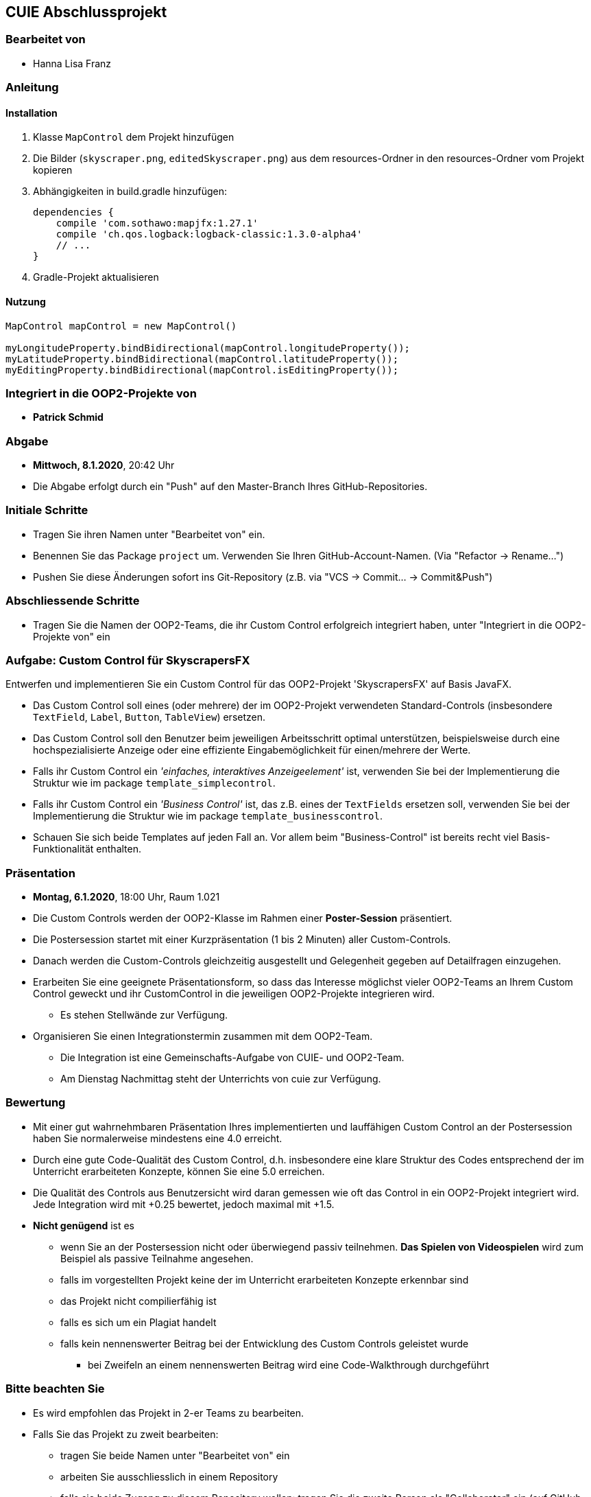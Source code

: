 == CUIE Abschlussprojekt

=== Bearbeitet von

* Hanna Lisa Franz

=== Anleitung

==== Installation
1. Klasse `MapControl` dem Projekt hinzufügen

2. Die Bilder (`skyscraper.png`, `editedSkyscraper.png`) aus dem resources-Ordner in den resources-Ordner vom Projekt kopieren

3. Abhängigkeiten in build.gradle hinzufügen:

    dependencies {
        compile 'com.sothawo:mapjfx:1.27.1'
        compile 'ch.qos.logback:logback-classic:1.3.0-alpha4'
        // ...
    }

4. Gradle-Projekt aktualisieren

==== Nutzung

----
MapControl mapControl = new MapControl()

myLongitudeProperty.bindBidirectional(mapControl.longitudeProperty());
myLatitudeProperty.bindBidirectional(mapControl.latitudeProperty());
myEditingProperty.bindBidirectional(mapControl.isEditingProperty());
----


=== Integriert in die OOP2-Projekte von

* *Patrick Schmid*

=== Abgabe

* *Mittwoch, 8.1.2020*, 20:42 Uhr

* Die Abgabe erfolgt durch ein "Push" auf den Master-Branch Ihres GitHub-Repositories.

=== Initiale Schritte

* Tragen Sie ihren Namen unter "Bearbeitet von" ein.

* Benennen Sie das Package `project` um. Verwenden Sie Ihren GitHub-Account-Namen. (Via "Refactor -&gt; Rename…")

* Pushen Sie diese Änderungen sofort ins Git-Repository (z.B. via "VCS -&gt; Commit… -&gt; Commit&amp;Push")

=== Abschliessende Schritte

* Tragen Sie die Namen der OOP2-Teams, die ihr Custom Control erfolgreich integriert haben, unter "Integriert in die OOP2-Projekte von" ein

=== Aufgabe: Custom Control für SkyscrapersFX

Entwerfen und implementieren Sie ein Custom Control für das OOP2-Projekt 'SkyscrapersFX' auf Basis JavaFX.

* Das Custom Control soll eines (oder mehrere) der im OOP2-Projekt verwendeten Standard-Controls (insbesondere `TextField`, `Label`, `Button`, `TableView`) ersetzen.
* Das Custom Control soll den Benutzer beim jeweiligen Arbeitsschritt optimal unterstützen, beispielsweise durch eine hochspezialisierte Anzeige oder eine effiziente Eingabemöglichkeit für einen/mehrere der Werte.
* Falls ihr Custom Control ein _'einfaches, interaktives Anzeigeelement'_ ist, verwenden Sie bei der Implementierung die Struktur wie im package `template_simplecontrol`.
* Falls ihr Custom Control ein _'Business Control'_ ist, das z.B. eines der `TextFields` ersetzen soll, verwenden Sie bei der Implementierung die Struktur wie im package `template_businesscontrol`.
* Schauen Sie sich beide Templates auf jeden Fall an. Vor allem beim "Business-Control" ist bereits recht viel Basis-Funktionalität enthalten.

=== Präsentation

* *Montag, 6.1.2020*, 18:00 Uhr, Raum 1.021
* Die Custom Controls werden der OOP2-Klasse im Rahmen einer *Poster-Session* präsentiert.
* Die Postersession startet mit einer Kurzpräsentation (1 bis 2 Minuten) aller Custom-Controls.
* Danach werden die Custom-Controls gleichzeitig ausgestellt und Gelegenheit gegeben auf Detailfragen einzugehen.
* Erarbeiten Sie eine geeignete Präsentationsform, so dass das Interesse möglichst vieler OOP2-Teams an Ihrem Custom Control geweckt und ihr CustomControl in die jeweiligen OOP2-Projekte integrieren wird.
** Es stehen Stellwände zur Verfügung.
* Organisieren Sie einen Integrationstermin zusammen mit dem OOP2-Team.
** Die Integration ist eine Gemeinschafts-Aufgabe von CUIE- und OOP2-Team.
** Am Dienstag Nachmittag steht der Unterrichts von cuie zur Verfügung.

=== Bewertung

* Mit einer gut wahrnehmbaren Präsentation Ihres implementierten und lauffähigen Custom Control an der Postersession haben Sie normalerweise mindestens eine 4.0 erreicht.
* Durch eine gute Code-Qualität des Custom Control, d.h. insbesondere eine klare Struktur des Codes entsprechend der im Unterricht erarbeiteten Konzepte, können Sie eine 5.0 erreichen.
* Die Qualität des Controls aus Benutzersicht wird daran gemessen wie oft das Control in ein OOP2-Projekt integriert wird. Jede Integration wird mit +0.25 bewertet, jedoch maximal mit +1.5.
* *Nicht genügend* ist es
** wenn Sie an der Postersession nicht oder überwiegend passiv teilnehmen. *Das Spielen von Videospielen* wird zum Beispiel als passive Teilnahme angesehen.
** falls im vorgestellten Projekt keine der im Unterricht erarbeiteten Konzepte erkennbar sind
** das Projekt nicht compilierfähig ist
** falls es sich um ein Plagiat handelt
** falls kein nennenswerter Beitrag bei der Entwicklung des Custom Controls geleistet wurde
*** bei Zweifeln an einem nennenswerten Beitrag wird eine Code-Walkthrough durchgeführt

=== Bitte beachten Sie

* Es wird empfohlen das Projekt in 2-er Teams zu bearbeiten.
* Falls Sie das Projekt zu zweit bearbeiten:
** tragen Sie beide Namen unter "Bearbeitet von" ein
** arbeiten Sie ausschliesslich in einem Repository
** falls sie beide Zugang zu diesem Repository wollen: tragen Sie die zweite Person als "Collaborator" ein (auf GitHub unter "Settings - &gt; Collaborators &amp; teams")
** löschen Sie das nicht benötigte Repository (auf GitHub unter "Settings")
** arbeiten Sie gemeinsam und gleichzeitig an den Aufgaben (Stichwort: Pair-Programming)
** https://www.it-agile.de/wissen/agiles-engineering/pair-programming/[Pair-Programming] heisst insbesondere, dass beide Teammitglieder zu gleichen Teilen aktiv in der Entwickler-Rolle sind. Einem Entwickler lediglich bei seiner Arbeit zuzuschauen ist kein Pair-Programming.
** das Aufteilen und separate Bearbeiten von Teil-Aufgaben ist nicht erwünscht
* Ausdrücklich erlaubt und erwünscht ist, dass Sie sich gegebenenfalls Hilfe holen.
** Das Programmierzentrum ist geöffnet und Nachfragen werden zum Beispiel über den im Repository integrierten Issue Tracker oder per Mail gerne beantwortet.

=== Bei Problemen mit dem IntelliJ-Setup
Es kommt immer wieder mal vor, dass der Setup des IntelliJ-Projekts nicht auf Anhieb funktioniert oder "plötzlich"
nicht mehr funktioniert.

Sie brauchen in so einem Fall NICHT nochmal den Invitation-Link annehmen oder das Projekt via “Check out from Version Control” oder "git clone …" nochmal anlegen.

Statt dessen ist es am besten den IntelliJ-Setup neu generieren zu lassen. Dazu verwendet man den File "build.gradle", der eine  komplette und IDE-unabhängige Projektbeschreibung enthält.

Die einzelnen Schritte:

* Schliessen Sie alle geöffneten Projekte (File -> Close Project)
* Wählen Sie “OPEN”
* Es erscheint ein Finder-Fenster mit dem Sie zu ihrem Projekt navigieren.
* Dort wählen Sie den File “build.gradle” aus.
* Beim nächsten Dialog “Open as Project” wählen.
* In der "Project Structure" kontrollieren ob Java 11 - Liberica JDK - ausgewählt ist.


Wenn alles gut gegangen ist sollte im Project-View der Java-Ordner unter `src/main` blau sein und der Java-Ordner unter `src/test` grün.
